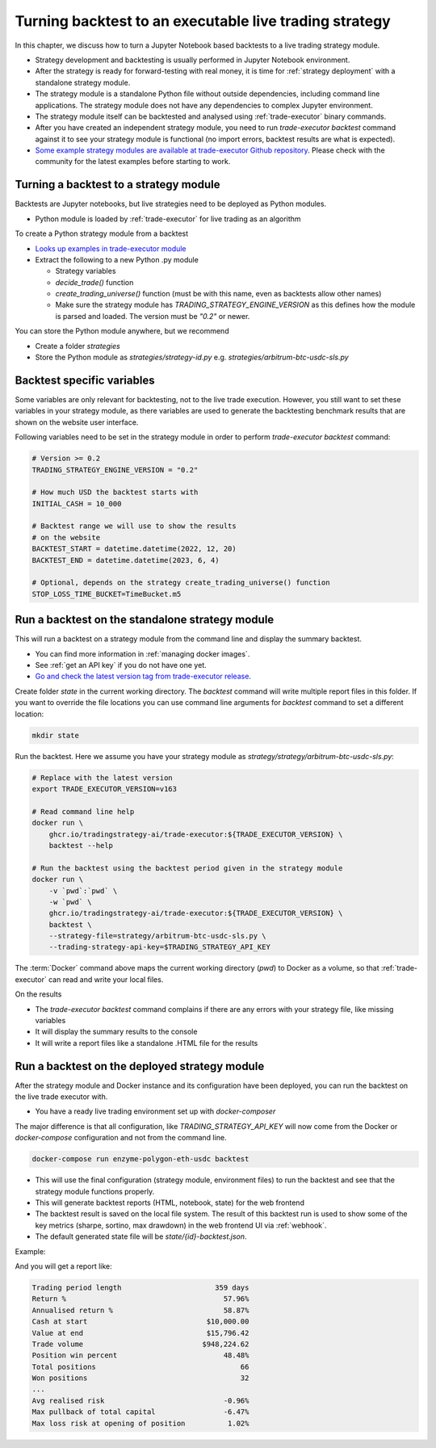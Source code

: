 Turning backtest to an executable live trading strategy
=======================================================

In this chapter, we discuss how to turn a Jupyter Notebook based backtests
to a live trading strategy module.

- Strategy development and backtesting is usually performed in Jupyter Notebook environment.

- After the strategy is ready for forward-testing with real money,
  it is time for :ref:`strategy deployment` with a standalone strategy module.

- The strategy module is a standalone Python file without outside dependencies,
  including command line applications. The strategy module does not have
  any dependencies to complex Jupyter environment.

- The strategy module itself can be backtested and analysed using
  :ref:`trade-executor` binary commands.

- After you have created an independent strategy module,
  you need to run `trade-executor backtest` command against
  it to see your strategy module is functional (no import errors,
  backtest results are what is expected).

- `Some example strategy modules are available at trade-executor Github repository <https://github.com/tradingstrategy-ai/trade-executor/tree/master/strategies>`__.
  Please check with the community for the latest examples before starting to work.

Turning a backtest to a strategy module
---------------------------------------

Backtests are Jupyter notebooks, but live strategies need to be deployed as Python modules.

- Python module is loaded by :ref:`trade-executor` for live trading as an algorithm

To create a Python strategy module from a backtest

- `Looks up examples in trade-executor module <https://github.com/tradingstrategy-ai/trade-executor/tree/master/strategies>`__

- Extract the following to a new Python .py module

  - Strategy variables

  - `decide_trade()` function

  - `create_trading_universe()` function (must be with this name, even as backtests allow other names)

  - Make sure the strategy module has `TRADING_STRATEGY_ENGINE_VERSION` as this defines how the module is parsed and loaded.
    The version must be `"0.2"` or newer.

You can store the Python module anywhere, but we recommend

- Create a folder `strategies`

- Store the Python module as `strategies/strategy-id.py` e.g.
  `strategies/arbitrum-btc-usdc-sls.py`

Backtest specific variables
---------------------------

Some variables are only relevant for backtesting, not to the live trade execution.
However, you still want to set these variables in your strategy module,
as there variables are used to generate the backtesting benchmark
results that are shown on the website user interface.

Following variables need to be set in the strategy module in
order to perform `trade-executor backtest` command:

.. code-block:: python

    # Version >= 0.2
    TRADING_STRATEGY_ENGINE_VERSION = "0.2"

    # How much USD the backtest starts with
    INITIAL_CASH = 10_000

    # Backtest range we will use to show the results
    # on the website
    BACKTEST_START = datetime.datetime(2022, 12, 20)
    BACKTEST_END = datetime.datetime(2023, 6, 4)

    # Optional, depends on the strategy create_trading_universe() function
    STOP_LOSS_TIME_BUCKET=TimeBucket.m5

Run a backtest on the standalone strategy module
------------------------------------------------

This will run a backtest on a strategy module from the command
line and display the summary backtest.

- You can find more information in :ref:`managing docker images`.

- See :ref:`get an API key` if you do not have one yet.

- `Go and check the latest version tag from trade-executor release <https://github.com/tradingstrategy-ai/trade-executor/pkgs/container/trade-executor>`__.

Create folder `state` in the current working directory. The `backtest` command will write multiple report files in this folder.
If you want to override the file locations you can use command line arguments for `backtest` command to set a different location:

.. code-block:: shell

    mkdir state

Run the backtest. Here we assume you have your strategy module as `strategy/strategy/arbitrum-btc-usdc-sls.py`:

.. code-block:: shell

    # Replace with the latest version
    export TRADE_EXECUTOR_VERSION=v163

    # Read command line help
    docker run \
        ghcr.io/tradingstrategy-ai/trade-executor:${TRADE_EXECUTOR_VERSION} \
        backtest --help

    # Run the backtest using the backtest period given in the strategy module
    docker run \
        -v `pwd`:`pwd` \
        -w `pwd` \
        ghcr.io/tradingstrategy-ai/trade-executor:${TRADE_EXECUTOR_VERSION} \
        backtest \
        --strategy-file=strategy/arbitrum-btc-usdc-sls.py \
        --trading-strategy-api-key=$TRADING_STRATEGY_API_KEY

The :term:`Docker` command above maps the current working directory (`pwd`)
to Docker as a volume,
so that :ref:`trade-executor` can read and write your local files.

On the results

- The `trade-executor backtest` command complains if there
  are any errors with your strategy file, like missing variables

- It will display the summary results to the console

- It will write a report files like a standalone .HTML
  file for the results

.. _run deployment backtest:

Run a backtest on the deployed strategy module
----------------------------------------------

After the strategy module and Docker instance and its configuration have been deployed,
you can run the backtest on the live trade executor with.

- You have a ready live trading environment set up with `docker-composer`

The major difference is that all configuration, like `TRADING_STRATEGY_API_KEY`
will now come from the Docker or `docker-compose` configuration and not from
the command line.

.. code-block:: shell

    docker-compose run enzyme-polygon-eth-usdc backtest

- This will use the final configuration (strategy module, environment files) to run the backtest
  and see that the strategy module functions properly.

- This will generate backtest reports (HTML, notebook, state) for the web frontend

- The backtest result is saved on the local file system. The result of this backtest
  run is used to show some of the key metrics (sharpe, sortino, max drawdown)
  in the web frontend UI via :ref:`webhook`.

- The default generated state file will be `state/{id}-backtest.json`.

Example:

.. code-block: shell

    docker-compose run enzyme-polygon-matic-usdc backtest

And you will get a report like:

.. code-block:: text

    Trading period length                      359 days
    Return %                                     57.96%
    Annualised return %                          58.87%
    Cash at start                            $10,000.00
    Value at end                             $15,796.42
    Trade volume                            $948,224.62
    Position win percent                         48.48%
    Total positions                                  66
    Won positions                                    32
    ...
    Avg realised risk                            -0.96%
    Max pullback of total capital                -6.47%
    Max loss risk at opening of position          1.02%